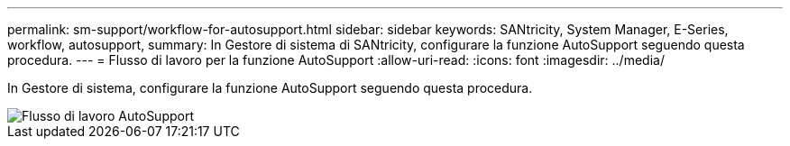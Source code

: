 ---
permalink: sm-support/workflow-for-autosupport.html 
sidebar: sidebar 
keywords: SANtricity, System Manager, E-Series, workflow, autosupport, 
summary: In Gestore di sistema di SANtricity, configurare la funzione AutoSupport seguendo questa procedura. 
---
= Flusso di lavoro per la funzione AutoSupport
:allow-uri-read: 
:icons: font
:imagesdir: ../media/


[role="lead"]
In Gestore di sistema, configurare la funzione AutoSupport seguendo questa procedura.

image::../media/sam1130-flw-support-asup-setup.gif[Flusso di lavoro AutoSupport]
